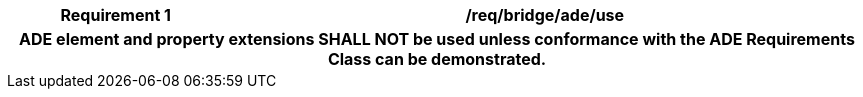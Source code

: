 [[req_bridge_ade_use]]
[cols="2h,6",options="header"]
|===
| Requirement  {counter:req-id} | /req/bridge/ade/use
2+|ADE element and property extensions SHALL NOT be used unless conformance with the ADE Requirements Class can be demonstrated.
|===
